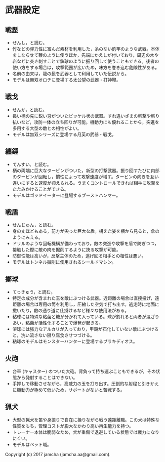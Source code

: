 #+OPTIONS: toc:nil
#+OPTIONS: \n:t

* 武器設定
** 戦髭
   - せんし，と読む。
   - 竹などの弾力性に富んだ素材を利用した，糸のない釣竿のような武器。本体をしならせて鞭のように使うほか，先端にかえしが付いており，周辺の木や岩などに突き刺すことで鉄球のように振り回して使うこともできる。後者の使い方をする場合は，攻撃範囲が広いため，味方を巻き込む危険性がある。
   - 名前の由来は，龍の髭を武器として利用していた伝説から。
   - モデルは無双オロチに登場する太公望の武器・打神鞭。
** 戦戈
   - せんか，と読む。
   - 長い柄の先に鋭い刃がついたピッケル状の武器。すれ違いざまの斬撃や斬り払いなど，攻防一体の立ち回りが可能。機動力にも優れることから，突進を多用する大型の敵との相性がよい。
   - モデルは無双シリーズに登場する月英の武器・戦戈。
** 纏錘
   - てんすい，と読む。
   - 柄の両端に巨大なタービンがついた，新型の打撃武器。振り回すたびに内部のタービンが回転し，慣性によって攻撃速度が増す。タービンの向きを互い違いにすると速度が抑えられる。うまくコントロールできれば相手に攻撃をたたみかけることができる。
   - モデルはゴッドイーターに登場するブーストハンマー。
** 戦盾
   - せんじゅん，と読む。
   - 身の丈ほどもある，前方が尖った巨大な盾。構えた姿を横から見ると，傘のようにみえる。
   - ドリルのような回転機構が備わっており，敵の突進や攻撃を盾で防ぎつつ，接触した際に敵の肉を掘削するように抉る攻撃が可能。
   - 防御性能は高いが，反撃主体のため，逃げ回る相手との相性は悪い。
   - モデルはトンネル掘削に使用されるシールドマシン。
** 擲球
   - てっきゅう，と読む。
   - 特定の成分が含まれた玉を敵にぶつける武器。近距離の場合は直接投げ，遠距離の場合は専用の筒を利用し，圧縮した空気で打ち出す。逃走時に地面に撒いたり，敵の通り道に仕掛けるなど様々な使用法がある。
   - 粘球には特殊な粘菌と糖が分かれて入っている。球が割れると両者が混ざりあい，粘菌が活性化することで爆発が起きる。
   - 溶球には強力なアルカリが入っており，甲殻が石化していない敵にぶつけると，洗い流さない限り腐食させつづける。
   - 粘球のモデルはモンスターハンターに登場するブラキディオス。
** 火砲
   - 台車 (キャスター) のついた大砲。背負って持ち運ぶこともできるが，その状態から発射することはできない。
   - 手押しで移動させながら，高威力の玉を打ち出す。圧倒的な射程と引きかえに機動力が極めて低いため，サポートがないと苦戦する。
** 猟犬
   - 大型の猟犬を笛や身振りで自在に操りながら戦う遠距離職。この犬は特殊な性質をもち，管理コストが膨大なかわり高い再生能力を持つ。
   - トレーナー本体は脆弱なため，犬が重傷で退避している状態では戦力になりにくい。
   - モデルはペット職。

   Copyright (c) 2017 jamcha (jamcha.aa@gmail.com).

   [[http://creativecommons.org/licenses/by-nc-sa/4.0/deed][file:http://i.creativecommons.org/l/by-nc-sa/4.0/88x31.png]]

